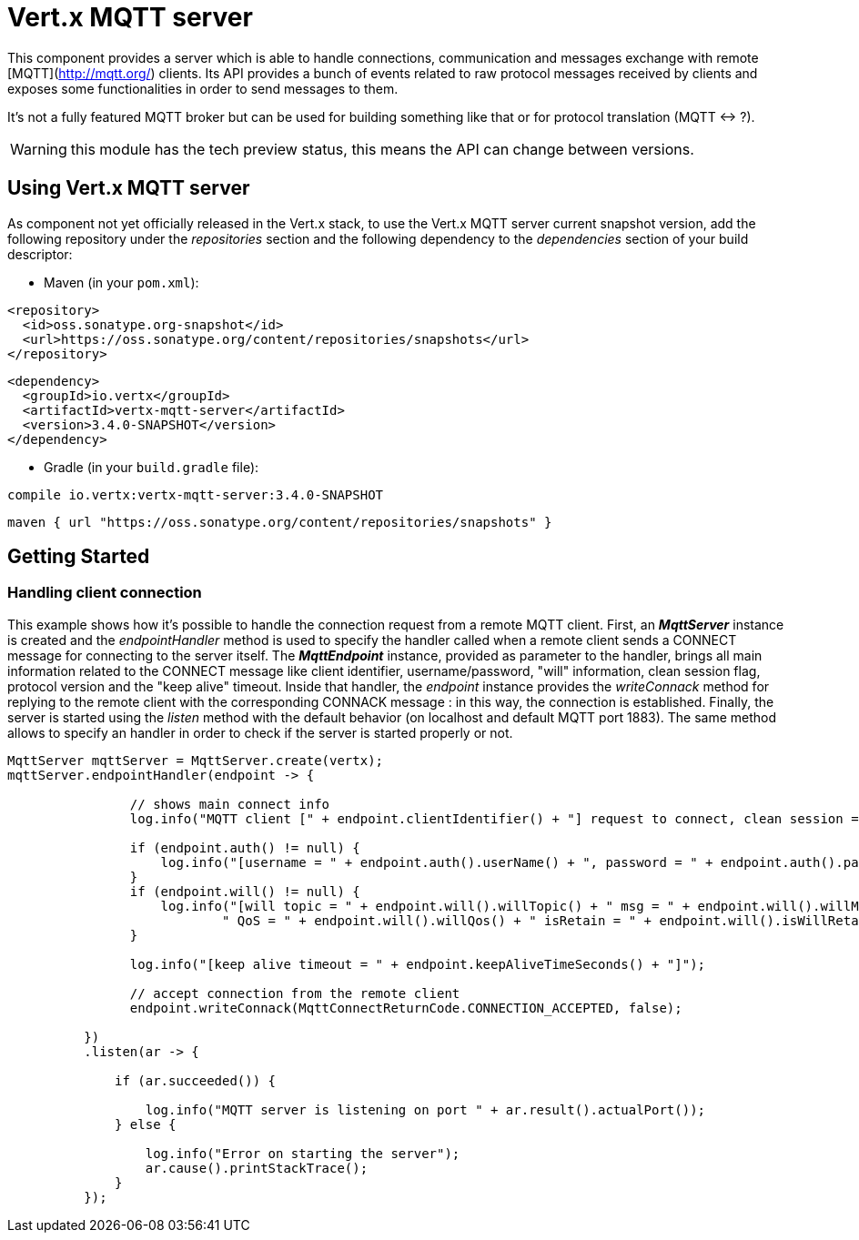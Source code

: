 = Vert.x MQTT server

This component provides a server which is able to handle connections, communication and messages exchange with remote [MQTT](http://mqtt.org/) clients. Its API provides a bunch of events related to raw protocol messages received by clients and exposes some functionalities in order to send messages to them.

It's not a fully featured MQTT broker but can be used for building something like that or for protocol translation (MQTT <-> ?).

WARNING: this module has the tech preview status, this means the API can change between versions.

== Using Vert.x MQTT server

As component not yet officially released in the Vert.x stack, to use the Vert.x MQTT server current snapshot version, add the following repository under the _repositories_ section and the following dependency to the _dependencies_ section of your build descriptor:

* Maven (in your `pom.xml`):

[source,xml,subs="+attributes"]
----
<repository>
  <id>oss.sonatype.org-snapshot</id>
  <url>https://oss.sonatype.org/content/repositories/snapshots</url>
</repository>
----

[source,xml,subs="+attributes"]
----
<dependency>
  <groupId>io.vertx</groupId>
  <artifactId>vertx-mqtt-server</artifactId>
  <version>3.4.0-SNAPSHOT</version>
</dependency>
----

* Gradle (in your `build.gradle` file):

[source,groovy,subs="+attributes"]
----
compile io.vertx:vertx-mqtt-server:3.4.0-SNAPSHOT
----

[source,groovy,subs="+attributes"]
----
maven { url "https://oss.sonatype.org/content/repositories/snapshots" }
----

== Getting Started

=== Handling client connection

This example shows how it's possible to handle the connection request from a remote MQTT client. First, an *_MqttServer_* instance is created and the _endpointHandler_ method is used to specify the handler called when a remote client sends a CONNECT message for connecting to the server itself. The *_MqttEndpoint_* instance, provided as parameter to the handler, brings all main information related to the CONNECT message like client identifier, username/password, "will" information, clean session flag, protocol version and the "keep alive" timeout. Inside that handler, the _endpoint_ instance provides the _writeConnack_ method for replying to the remote client with the corresponding CONNACK message : in this way, the connection is established. Finally, the server is started using the _listen_ method with the default behavior (on localhost and default MQTT port 1883). The same method allows to specify an handler in order to check if the server is started properly or not.

[source,java]
----
MqttServer mqttServer = MqttServer.create(vertx);
mqttServer.endpointHandler(endpoint -> {

                // shows main connect info
                log.info("MQTT client [" + endpoint.clientIdentifier() + "] request to connect, clean session = " + endpoint.isCleanSession());

                if (endpoint.auth() != null) {
                    log.info("[username = " + endpoint.auth().userName() + ", password = " + endpoint.auth().password() + "]");
                }
                if (endpoint.will() != null) {
                    log.info("[will topic = " + endpoint.will().willTopic() + " msg = " + endpoint.will().willMessage() +
                            " QoS = " + endpoint.will().willQos() + " isRetain = " + endpoint.will().isWillRetain() + "]");
                }

                log.info("[keep alive timeout = " + endpoint.keepAliveTimeSeconds() + "]");

                // accept connection from the remote client
                endpoint.writeConnack(MqttConnectReturnCode.CONNECTION_ACCEPTED, false);

          })
          .listen(ar -> {

              if (ar.succeeded()) {

                  log.info("MQTT server is listening on port " + ar.result().actualPort());
              } else {

                  log.info("Error on starting the server");
                  ar.cause().printStackTrace();
              }
          });
----
